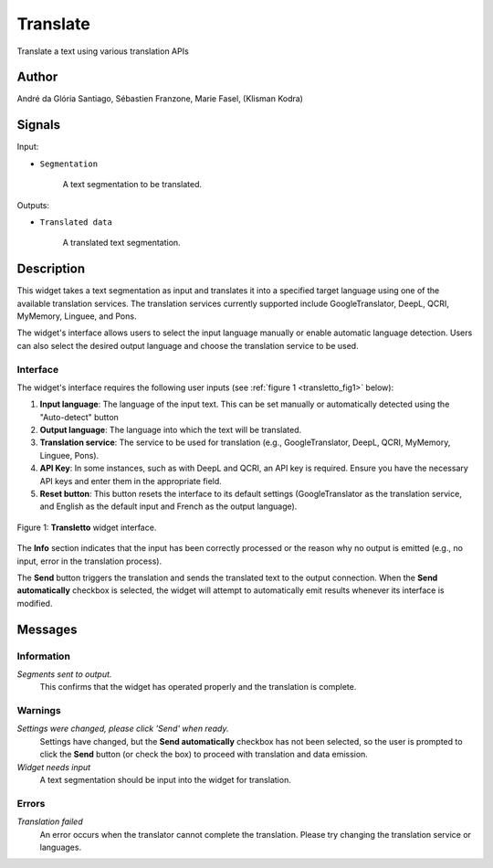 .. meta::
   :description: Orange3 Textable Prototypes documentation, Translate
                 widget
   :keywords: Orange3, Textable, Prototypes, documentation, Translate,
              widget

.. _Translate:

Translate
=========

.. figure:: figures/Transletto.png
    :align: center
    :width: 100px
    :height: 100px
    :alt: Transletto Icon

Translate a text using various translation APIs

Author
------

André da Glória Santiago, Sébastien Franzone, Marie Fasel, (Klisman Kodra)

Signals
-------


Input:

* ``Segmentation``

    A text segmentation to be translated.

Outputs:

* ``Translated data``

    A translated text segmentation.

Description
-----------

This widget takes a text segmentation as input and translates it into a specified target language using one of the available translation services. The translation services currently supported include GoogleTranslator, DeepL, QCRI, MyMemory, Linguee, and Pons.

The widget's interface allows users to select the input language manually or enable automatic language detection. Users can also select the desired output language and choose the translation service to be used.

Interface
~~~~~~~~~

The widget's interface requires the following user inputs (see :ref:`figure 1 <transletto_fig1>` below):

1. **Input language**: The language of the input text. This can be set manually or automatically detected using the "Auto-detect" button
2. **Output language**: The language into which the text will be translated.
3. **Translation service**: The service to be used for translation (e.g., GoogleTranslator, DeepL, QCRI, MyMemory, Linguee, Pons).
4. **API Key**: In some instances, such as with DeepL and QCRI, an API key is required. Ensure you have the necessary API keys and enter them in the appropriate field.
5. **Reset button**: This button resets the interface to its default settings (GoogleTranslator as the translation service, and English as the default input and French as the output language).

.. _transletto_fig1:

.. figure:: figures/transletto_interface.png
    :align: center
    :width: 235px
    :height: 337px
    :alt: Interface of the Translate widget
    
    Figure 1: **Transletto** widget interface.

The **Info** section indicates that the input has been correctly processed or the reason why no output is emitted (e.g., no input, error in the translation process).

The **Send** button triggers the translation and sends the translated text to the output connection. When the **Send automatically** checkbox is selected, the widget will attempt to automatically emit results whenever its interface is modified.

Messages
--------

Information
~~~~~~~~~~~

*Segments sent to output.*
    This confirms that the widget has operated properly and the translation is complete.

Warnings
~~~~~~~~

*Settings were changed, please click 'Send' when ready.*
    Settings have changed, but the **Send automatically** checkbox has not been selected, so the user is prompted to click the **Send** button (or check the box) to proceed with translation and data emission.

*Widget needs input*
    A text segmentation should be input into the widget for translation.

Errors
~~~~~~
*Translation failed*
    An error occurs when the translator cannot complete the translation. Please try changing the translation service or languages.
